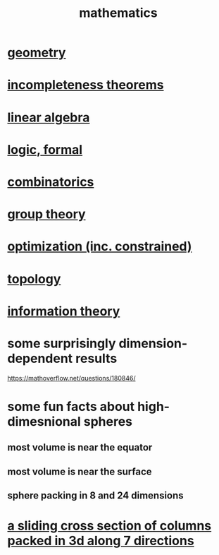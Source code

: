 :PROPERTIES:
:ID:       c563e6be-631d-4f23-923d-050498334e2a
:END:
#+title: mathematics
* [[id:a82f9347-7e03-4230-b229-beddeb4fea41][geometry]]
* [[id:8142349d-b141-4083-8f60-4e75b5c807fc][incompleteness theorems]]
* [[id:20fc15fe-5108-406b-bd01-585ab491ae32][linear algebra]]
* [[id:299fd87e-de56-4671-b51f-e3554ba7dd95][logic, formal]]
* [[id:05e27068-7ab8-4c26-9a83-3cf1b64d1e68][combinatorics]]
* [[id:7eb45902-4601-4397-a976-335b448bbdca][group theory]]
* [[id:465f0ce9-e6e8-4a9f-b290-7290dd914e54][optimization (inc. constrained)]]
* [[id:23020184-21fa-48a3-8524-c82aae3dfa40][topology]]
* [[id:e2b7487d-7cdd-4a8d-b9ce-26f941ae05ec][information theory]]
* some surprisingly dimension-dependent results
  :PROPERTIES:
  :ID:       7b838adc-843c-4337-981d-6a7b96068831
  :END:
  https://mathoverflow.net/questions/180846/
* some fun facts about high-dimesnional spheres
** most volume is near the equator
** most volume is near the surface
** sphere packing in 8 and 24 dimensions
* [[id:464172c4-0de9-4556-b25c-16add32f2a3a][a sliding cross section of columns packed in 3d along 7 directions]]
